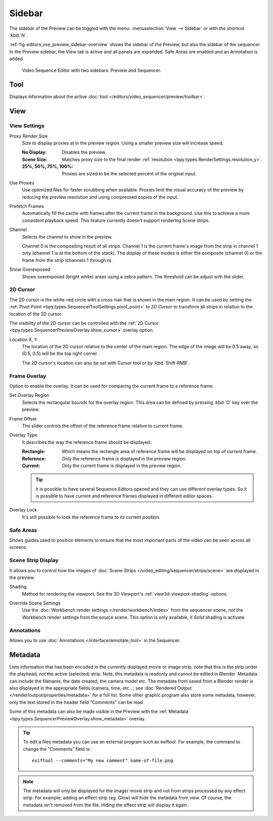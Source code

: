 
*******
Sidebar
*******

The sidebar of the Preview can be toggled with the menu:
:menuselection:`View --> Sidebar` or with the shortcut :kbd:`N`.

:ref:`fig-editors_vse_preview_sidebar-overview` shows the sidebar of the Preview,
but also the sidebar of the sequencer. In the Preview sidebar,
the View tab is active and all panels are expanded.
Safe Areas are enabled and an Annotation is added.

.. _fig-editors_vse_preview_sidebar-overview:
.. figure:: /images/editors_vse_preview_sidebar-overview.svg
   :alt: Sidebar overview

   Video Sequence Editor with two sidebars: Preview and Sequencer.


Tool
====

.. reference::

   :Editor:    Video Sequencer
   :View Type: Preview
   :Panel:     :menuselection:`Sidebar --> Tool tab`

Displays information about the active :doc:`tool </editors/video_sequencer/preview/toolbar>`.


View
====

View Settings
-------------

.. reference::

   :Editor:    Video Sequencer
   :View Type: Preview
   :Panel:     :menuselection:`Sidebar --> View tab --> View Settings`

.. _bpy.types.SpaceSequenceEditor.proxy_render_size:

Proxy Render Size
   Size to display proxies at in the preview region.
   Using a smaller preview size will increase speed.

   :No Display: Disables the preview.
   :Scene Size: Matches proxy size to the final render :ref:`resolution <bpy.types.RenderSettings.resolution_y>`.
   :25%, 50%, 75%, 100%: Proxies are sized to be the selected percent of the original input.

.. _bpy.types.SpaceSequenceEditor.use_proxies:

Use Proxies
   Use optimized files for faster scrubbing when available.
   Proxies limit the visual accuracy of the preview by reducing
   the preview resolution and using compressed copies of the input.

.. _bpy.types.SequenceEditor.use_prefetch:

Prefetch Frames
   Automatically fill the cache with frames after the current frame in the background.
   Use this to achieve a more consistent playback speed.
   This feature currently doesn't support rendering Scene strips.

.. _bpy.types.SpaceSequenceEditor.display_channel:

Channel
   Selects the channel to show in the preview.

   Channel 0 is the compositing result of all strips.
   Channel 1 is the current frame's image from the strip in channel 1 only
   (channel 1 is at the bottom of the stack). The display of these modes is either the composite
   (channel 0) or the frame from the strip (channels 1 through n).

.. _bpy.types.SpaceSequenceEditor.show_overexposed:

Show Overexposed
   Shows overexposed (bright white) areas using a zebra pattern.
   The threshold can be adjust with the slider.


.. _editors_sequencer_preview_2d-cursor:

2D Cursor
---------

.. reference::

   :Editor:    Video Sequencer
   :View Type: Preview
   :Panel:     :menuselection:`Sidebar --> View tab --> 2D Cursor`

The 2D cursor is the white-red circle with a cross-hair that is shown in the main region.
It can be used by setting the :ref:`Pivot Point <bpy.types.SequencerToolSettings.pivot_point>`
to *2D Cursor* to transform all strips in relation to the location of the 2D cursor.

The visibility of the 2D cursor can be controlled with the
:ref:`2D Cursor <bpy.types.SequencerPreviewOverlay.show_cursor>` overlay option.

.. _bpy.types.SpaceSequenceEditor.cursor_location:

Location X, Y
   The location of the 2D cursor relative to the center of the main region.
   The edge of the image will be 0.5 away, so (0.5, 0.5) will be the top right corner.

   The 2D cursor's location can also be set with Cursor tool or by :kbd:`Shift-RMB`.


.. _bpy.types.SequenceEditor.show_overlay:

Frame Overlay
-------------

.. reference::

   :Editor:    Video Sequencer
   :View Type: Preview
   :Panel:     :menuselection:`Sidebar --> View tab --> Frame Overlay`

Option to enable the overlay.
It can be used for comparing the current frame to a reference frame.

.. _bpy.ops.sequencer.view_ghost_border:

Set Overlay Region
   Selects the rectangular bounds for the overlay region.
   This area can be defined by pressing :kbd:`O` key over the preview.

.. _bpy.types.SequenceEditor.overlay_frame:

Frame Offset
   The slider controls the offset of the reference frame relative to current frame.

.. _bpy.types.SpaceSequenceEditor.overlay_frame_type:

Overlay Type
   It describes the way the reference frame should be displayed.

   :Rectangle: Which means the rectangle area of reference frame will be displayed on top of current frame.
   :Reference: Only the reference frame is displayed in the preview region.
   :Current: Only the current frame is displayed in the preview region.

   .. tip::

      It is possible to have several Sequence Editors opened and they can use different overlay types.
      So it is possible to have current and reference frames displayed in different editor spaces.

.. _bpy.types.SequenceEditor.use_overlay_frame_lock:

Overlay Lock
   It's still possible to lock the reference frame to its current position.


Safe Areas
----------

.. reference::

   :Editor:    Video Sequencer
   :View Type: Preview
   :Panel:     :menuselection:`Sidebar --> View tab --> Safe Areas`

Shows guides used to position elements to ensure that
the most important parts of the video can be seen across all screens.

.. seealso::

   :ref:`Camera Safe Areas <bpy.types.DisplaySafeAreas>`.


Scene Strip Display
-------------------

.. reference::

   :Editor:    Video Sequencer
   :View Type: Preview
   :Panel:     :menuselection:`Sidebar --> View tab --> Scene Strip Display`

It allows you to control how the images of :doc:`Scene Strips </video_editing/sequencer/strips/scene>`
are displayed in the preview.

.. _bpy.types.RenderSettings.sequencer_gl_preview:

Shading
   Method for rendering the viewport.
   See the 3D Viewport's :ref:`view3d-viewport-shading` options.

.. _bpy.types.RenderSettings.use_sequencer_override_scene_strip:

Override Scene Settings
   Use the :doc:`Workbench render settings </render/workbench/index>` from the sequencer scene,
   *not* the Workbench render settings from the source scene.
   This option is only available, if *Solid* shading is activate.


Annotations
-----------

.. reference::

   :Editor:    Video Sequencer
   :View Type: Preview
   :Panel:     :menuselection:`Sidebar --> View tab --> Annotations`

Allows you to use :doc:`Annotations </interface/annotate_tool>` in the Sequencer.


.. _editors_vse_preview_sidebar-metadata:

Metadata
========

.. reference::

   :Editor:    Video Sequencer
   :View Type: Preview
   :Panel:     :menuselection:`Sidebar --> Metadata tab`

Lists information that has been encoded in the currently displayed movie or image strip;
note that this is the strip under the playhead, *not* the active (selected) strip.
Note, this metadata is readonly and cannot be edited in Blender.
Metadata can include the filename, the date created, the camera model etc.
The metadata from saved from a Blender render is also displayed in the appropriate fields (camera, time, etc...;
see :doc:`Rendered Output </render/output/properties/metadata>` for a full list.
Some other graphic program also store some metadata, however,
only the text stored in the header field "Comments" can be read

Some of this metadata can also be made visible in the Preview with the
:ref:`Metadata <bpy.types.SequencerPreviewOverlay.show_metadata>` overlay.

.. tip::

   To edit a files metadata you can use an external program such as exiftool.
   For example, the command to change the "Comments" field is::

      exiftool --comments="My new comment" name-of-file.png

.. note::

   The metadata will only be displayed for the image/ movie strip and not from strips processed by any effect strip.
   For example, adding an effect strip (eg. Glow) will hide the metadata from view.
   Of course, the metadata isn't removed from the file. Hiding the effect strip will display it again.
